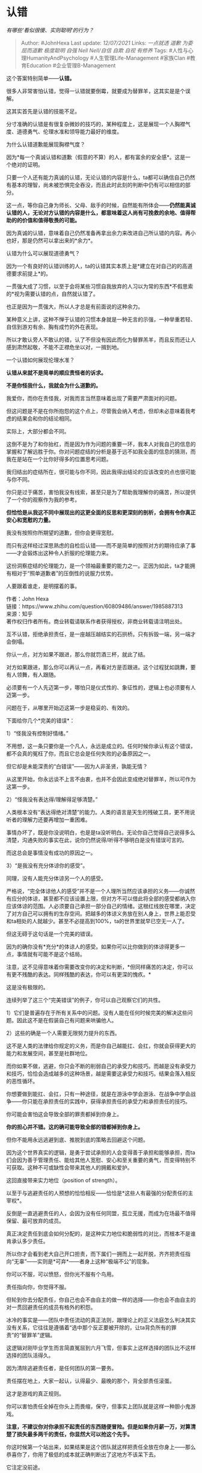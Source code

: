 * 认错
  :PROPERTIES:
  :CUSTOM_ID: 认错
  :END:

/有哪些‘看似很傻、实则聪明'的行为？/

#+BEGIN_QUOTE
  Author: #JohnHexa Last update: /12/07/2021/ Links: [[一点就透]]
  [[道歉]] [[为委屈而道歉]] [[极度聪明]] [[自强]] [[Nell Nell/自信]]
  [[自欺]] [[自视]] [[有修养]] Tags: #人性与心理HumanityAndPsychology
  #人生管理Life-Management #家族Clan #教育Education
  #企业管理B-Management
#+END_QUOTE

这个答案特别简单------*认错。*

很多人非常害怕认错，觉得一认错就要倒霉，就要成为替罪羊，这其实是是个误解。

这其实首先是认错的技能不足。

分寸准确的认错是有很复杂微妙的技巧的，某种程度上，这是展现一个人胸襟气度、道德勇气、伦理水准和领导能力最好的维度。

为什么认错道歉能展现胸襟气度？

因为*每一个真诚认错和道歉（假意的不算）的人，都有富余的安全感*。这是一个绝对的证明。

只要一个人还有能力真诚的认错，无论认错的内容是什么，ta都可以确信自己仍然有基本的理智，尚未被恐惧完全吞没，而且此时此刻的判断中仍有可以相信的部分。

这一点，等你自己身为师长、父母、敌手的时候，自然能有所体会------*仍然能真诚认错的人，无论对方认错的内容是什么，都意味着这人尚有可挽救的余地、值得帮助的的价值和值得敬畏的可能。*

因为真诚的认错，意味着自己仍然准备再拿出余力来改进自己所认错的内容。再小也好，那是仍然可以拿出来的*余力*。

认错为什么可以展现道德勇气？

因为一个有良好的认错训练的人，ta的认错其实本质上是*建立在对自己的的高道德要求前提上*的。

一贯强大成了习惯，以至于会将某些习惯自我放弃的人习以为常的东西*不假思索的*视为需要认错的点，自然就认错了。

也正是因为一贯强大，所以人才总是有前面说的这种余力。

某种意义上讲，这种不惮于认错的习惯本身就是一种无言的示强，一种举重若轻、自信到游刃有余、胸有成竹的外在表现。

所以才敢认旁人不敢认的错，认了不但没有因此而化为替罪羔羊，而且反而还让人感到肃然起敬，不能不正襟危坐以对，一揖到地。

一个认错如何展现伦理水准？

*认错从来就不是简单的顺应责怪者的诉求。*

*不是你怪我什么，我就会为什么道歉的。*

我爱你，而你在责怪我，对我而言当然意味着出现了需要严肃面对的问题。

但这问题是不是在你所抱怨的这个点上，尽管我会纳入考虑，但却未必意味着我考虑的结果会和你的结论相同。

实际上，大部分都会不同。

这倒不是为了和你抬杠，而是因为作为问题的重要一环，我本人对我自己的信息的掌握和了解远胜于你。你对问题症结的分析是基于远不如我全面的信息的猜测，而我在是站在一个比你好得多的位置思考问题。

我归结出的症结所在，很可能与你不同，因此我得出结论的应该改变的点也很可能与你不同。

你只是过于痛苦，害怕我没有线索，甚至只是为了帮助我理解你的痛苦，所以提供了一个你的观察作为我的参考。

*但恰恰是从我这不同中展现出的这更全面的反思和更深刻的剖析，会拥有令你真正安心和宽慰的力量。*

我没有按照你所期望的道歉，但你会更得宽慰。

而只有这样经过深思熟虑的自检后认错------而不是简单的按照对方的期待应承了事------才会锻炼出这种令人折服的伦理能力来。

这份洞察症结的伦理能力，是一个领袖最重要的能力之一。正因为如此，ta才能拥有相对于“照单道歉者”的压倒性的说服力优势。

人要跟着谁走，是明摆着的事。

作者：John Hexa\\
链接：https://www.zhihu.com/question/60809486/answer/1985887313\\
来源：知乎\\
著作权归作者所有。商业转载请联系作者获得授权，非商业转载请注明出处。

互不认错，拒绝承担责任，是一座越压越结实的石拱桥。只有拆毁一端，另一端才会倒塌。

你认一点，对方如果不跟进，那么你就罚酒三杯，就此了结。

对方如果跟进，那么你可以再认一点，再看对方是否跟进。这个过程犹如跳舞，要有人领舞，有人跟随。

必须要有一个人先迈第一步，哪怕只是仪式性的、象征性的，逻辑上也必须要有人迈第一步。

问题在于，从哪里开始迈这第一步是稳妥的、有效的。

下面给你几个*完美的错误*：

1）“怪我没有控制好情绪。”

不用想，这一条只要你是一个凡人，永远是成立的。任何时候你承认有这个错误，都不会真的冤枉了你，而且它总会是任何失败的必备原因之一。

但它却是未能深责的“白错误”------因为人非圣贤，孰能无情？

从这里开始，你永远谈不上言不由衷，也并不会因此变成绝对替罪羊，所以可作为这第一步。

2）“怪我没有表达得/理解得足够清楚。”

人类根本没有“表达得绝对清楚”的能力。人类的语言是天生的残破工具，更不用说听者的理解力还要再增加一重困难。

事情办坏了，既是你没说明白，也是是ta没听明白。无论你自己觉得自己说得多么清楚，沟通失败的事实在此，说你仍然说得/听得不够明白是没有错误可言的。

而这总会是事情没有成功的原因之一。

3）“是我没有充分体谅你的感受”。

同理，没有人能充分体谅另一个人的感受。

严格说，“完全体谅他人的感受”并不是一个人理所当然应该承担的义务------你诚然有应分的体谅，甚至都不应该设置上限，但对方不可以借此将全部的感受都纳入你应该体谅的范围。人必须要自己承担一部分自己的情绪。这根红线放在哪里，决定了对方自己可以拥有的生存空间。把越多的体谅义务放在别人身上，世界上能忍受和ta相处的人就越少。甚至不必提高到100%，ta的世界里就早已空无一人了。

但这无碍于这句话是一个完美的错误。

因为的确你没有*充分*的体谅人的感受。如果你可以比你做到的体谅得更多一点，事情就有可能不是这个结局。

注意，这不见得意味着你需要改变你的决定和判断，*但同样痛苦的决定，你可以有更不残酷的表达。同样残酷的表达，你可以有更深的愧疚。*

这是没有极限的。

连续列举了这三个“完美错误”的例子，你可以自己观察它们的共性。

1）它们是普遍存在于所有关系中的问题。没有人能在任何时候完美的解决这些问题。因此这不是在假装自己有问题来哄骗他人。

2）这些的确是一个人需要无限努力提升的东西。

这不是人类的法律给你规定的义务，而是你自己越能扛、会扛，你就会获得更大的能力和发展空间，甚至是社群地位。

而你如果不做，逃避，你只会不断的削弱自己的承受力和技巧。而越是没有承受力和技巧，恰恰会造成越多的这种场景，越是需要这承受力和技巧。结果会落入相反的恶性循环。

你想要做到能扛、会扛，只有一种途径，就是在游泳中学会游泳、在战争中学会战争------你只能在承担责任的实践中，获得承担责任的承受力和承担责任的技巧。

你可能会害怕这会导致全部的罪责都掉到你身上。

*你的担心并不错。这的确可能导致全部的错都掉到你身上。*

但你不能用永远逃避到底、推脱到底的策略去回避这个问题。

因为这个世界真实的逻辑，是勇于尝试承担的人会变得善于承担和能够承担，而ta们会因为善于管理责任、能给其他人宽慰、安心和至关重要的勇气，而变得特别不可获取。这种不可或缺性会带来其他人的拥戴和爱护。

这回直接带来实力地位（position of strength）。

以至于与逃避责任的人预想的恰恰相反------恰恰是*这些人有最强的分配责任的主宰权*。

反倒是一直逃避责任的人，会因为没有任何同盟，孤立无援，而成为在场最不值得保留、最可放弃的成员。

真正决定责任到底会如何分配的，是这种实力地位和脆弱性的对比，而根本不是谁肯承认多少责任。

所以你才会看到老大自己开口担责，而下属们一拥而上一起开脱，齐齐把责任指向“无辜”------实则是*可弃*------者身上这种“极端不公”的现象。

你可以不服，可以愤怒，但你光不服有个鸟用。

责任指向你，你觉得不服。

但轮到你去分配责任，你自己也会不由自主的做一样的选择------你也会不由自主的对一贯回避责任的成员有格外的积怨。

冰冷的事实是------团队中责任流动的真正法则，跟理论上的正义法庭怎么判决其实没有关系，它往往是遵循着“选中那个反正要被开除的，让ta背负所有的罪责”的“替罪羊”逻辑。

这逻辑对刚毕业学生而言简直冤屈到六月飞雪，但事实上这样选择的团队比不这样选择的团队活得久。

因为清除逃避责任者，是任何团队的第一要务。

责任摆在地上，大家一起认，认得最少、最晚的那个，背全部责任滚蛋。

这才是游戏的真正规则。

你可以害怕责任全掉在你头上而畏缩，保守，但事实上团队就是这样一种胆小鬼游戏。

*注意，不建议你对你承担不起责任的东西随便冒险。但是如果你月薪一万，对算清楚了损失最多两千的责任，你显然大可以抢这个先手。*

你这时候第一个站出来，如果结果是这个团队就这样把责任全放在你身上------那么恭喜你了，你用了极低的成本就正确判断出了这地方不该呆下去。

它注定没前途。

承担这点成本，却能避免在一个没有前途的团队里浪费几年青春，你绝对是赚了。

*一本万利*。绝对 おめでとう ！

但如果反过来，你第一个站出来，其他人果然纷纷跟进，你会真正的体会到“团队”到底是什么。

那时候，你就知道你不是孤独无援的了。

你解决的问题，远不只是职场出路。

很可惜，不知多少人没这个缘分知道这一点。

现在你知道了。

路怎么走，你自己选吧。

（未完，待续）

* 未完待续TBC
  :PROPERTIES:
  :CUSTOM_ID: 未完待续tbc
  :END:
